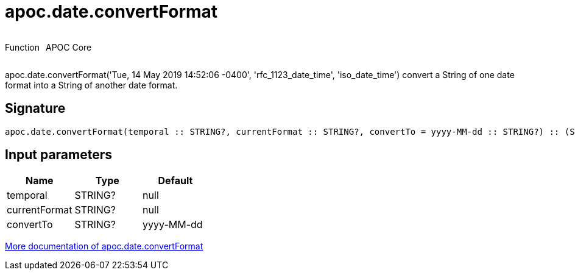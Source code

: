 ////
This file is generated by DocsTest, so don't change it!
////

= apoc.date.convertFormat
:description: This section contains reference documentation for the apoc.date.convertFormat function.



++++
<div style='display:flex'>
<div class='paragraph type function'><p>Function</p></div>
<div class='paragraph release core' style='margin-left:10px;'><p>APOC Core</p></div>
</div>
++++

apoc.date.convertFormat('Tue, 14 May 2019 14:52:06 -0400', 'rfc_1123_date_time', 'iso_date_time') convert a String of one date format into a String of another date format.

== Signature

[source]
----
apoc.date.convertFormat(temporal :: STRING?, currentFormat :: STRING?, convertTo = yyyy-MM-dd :: STRING?) :: (STRING?)
----

== Input parameters
[.procedures, opts=header]
|===
| Name | Type | Default 
|temporal|STRING?|null
|currentFormat|STRING?|null
|convertTo|STRING?|yyyy-MM-dd
|===

xref::temporal/datetime-conversions.adoc[More documentation of apoc.date.convertFormat,role=more information]

